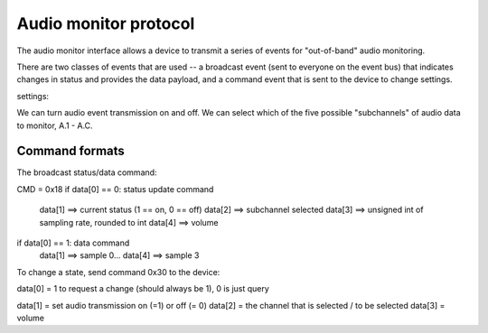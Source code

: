 Audio monitor protocol
======================


The audio monitor interface allows a device to transmit a series
of events for "out-of-band" audio monitoring. 

There are two classes of events that are used -- a broadcast
event (sent to everyone on the event bus) that indicates
changes in status and provides the data payload, and a command
event that is sent to the device to change settings. 

settings: 

We can turn audio event transmission on and off. We can select
which of the five possible "subchannels" 
of audio data to monitor, A.1 - A.C. 

Command formats
-------------------
The broadcast status/data command: 

CMD = 0x18
if data[0] == 0: status update command
   data[1] ==> current status (1 == on, 0 == off)
   data[2] ==> subchannel selected
   data[3] ==> unsigned int of sampling rate, rounded to int
   data[4] ==> volume

if data[0] == 1: data command
   data[1] ==> sample 0...
   data[4] ==> sample 3


To change a state, send command 0x30 to the device:

data[0] = 1 to request a change (should always be 1), 0 is just query

data[1] = set audio transmission on (=1) or off (= 0) 
data[2] = the channel that is selected / to be selected
data[3] = volume

